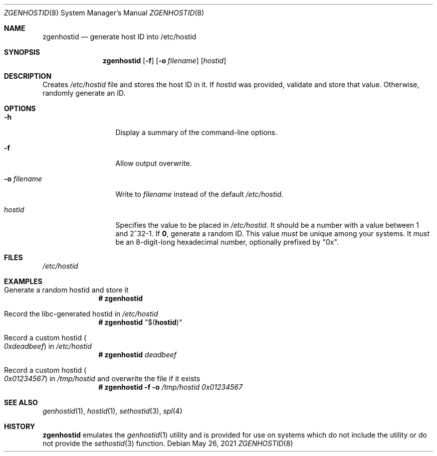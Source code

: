 .\" SPDX-License-Identifier: CDDL-1.0
.\"
.\" CDDL HEADER START
.\"
.\" The contents of this file are subject to the terms of the
.\" Common Development and Distribution License (the "License").
.\" You may not use this file except in compliance with the License.
.\"
.\" You can obtain a copy of the license at usr/src/OPENSOLARIS.LICENSE
.\" or https://opensource.org/licenses/CDDL-1.0.
.\" See the License for the specific language governing permissions
.\" and limitations under the License.
.\"
.\" When distributing Covered Code, include this CDDL HEADER in each
.\" file and include the License file at usr/src/OPENSOLARIS.LICENSE.
.\" If applicable, add the following below this CDDL HEADER, with the
.\" fields enclosed by brackets "[]" replaced with your own identifying
.\" information: Portions Copyright [yyyy] [name of copyright owner]
.\"
.\" CDDL HEADER END
.\"
.\" Copyright (c) 2017 by Lawrence Livermore National Security, LLC.
.\"
.Dd May 26, 2021
.Dt ZGENHOSTID 8
.Os
.
.Sh NAME
.Nm zgenhostid
.Nd generate host ID into /etc/hostid
.Sh SYNOPSIS
.Nm
.Op Fl f
.Op Fl o Ar filename
.Op Ar hostid
.
.Sh DESCRIPTION
Creates
.Pa /etc/hostid
file and stores the host ID in it.
If
.Ar hostid
was provided, validate and store that value.
Otherwise, randomly generate an ID.
.
.Sh OPTIONS
.Bl -tag -width "-o filename"
.It Fl h
Display a summary of the command-line options.
.It Fl f
Allow output overwrite.
.It Fl o Ar filename
Write to
.Pa filename
instead of the default
.Pa /etc/hostid .
.It Ar hostid
Specifies the value to be placed in
.Pa /etc/hostid .
It should be a number with a value between 1 and 2^32-1.
If
.Sy 0 ,
generate a random ID.
This value
.Em must
be unique among your systems.
It
.Em must
be an 8-digit-long hexadecimal number, optionally prefixed by
.Qq 0x .
.El
.
.Sh FILES
.Pa /etc/hostid
.
.Sh EXAMPLES
.Bl -tag -width Bd
.It Generate a random hostid and store it
.Dl # Nm
.It Record the libc-generated hostid in Pa /etc/hostid
.Dl # Nm Qq $ Ns Pq Nm hostid
.It Record a custom hostid Po Ar 0xdeadbeef Pc in Pa /etc/hostid
.Dl # Nm Ar deadbeef
.It Record a custom hostid Po Ar 0x01234567 Pc in Pa /tmp/hostid No and overwrite the file if it exists
.Dl # Nm Fl f o Ar /tmp/hostid 0x01234567
.El
.
.Sh SEE ALSO
.Xr genhostid 1 ,
.Xr hostid 1 ,
.Xr sethostid 3 ,
.Xr spl 4
.
.Sh HISTORY
.Nm
emulates the
.Xr genhostid 1
utility and is provided for use on systems which
do not include the utility or do not provide the
.Xr sethostid 3
function.
